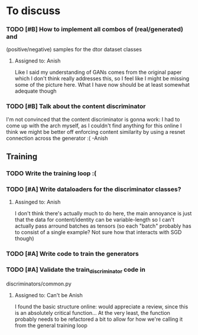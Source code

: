 * To discuss
*** TODO [#B] How to implement all combos of (real/generated) and
    (positive/negative) samples for the dtor dataset classes
**** Assigned to: Anish
      Like I said my understanding of GANs comes from the original paper which
      I don't think really addresses this, so I feel like I might be missing
      some of the picture here. What I have now should be at least somewhat
      adequate though
*** TODO [#B] Talk about the content discriminator
    I'm not convinced that the content discriminator is gonna work: I had to
    come up with the arch myself, as I couldn't find anything for this online
    I think we might be better off enforcing content similarity by using a
    resnet connection across the generator :( -Anish

** Training
*** TODO Write the training loop :(
*** TODO [#A] Write dataloaders for the discriminator classes?
**** Assinged to: Anish
    I don't think there's actually much to do here, the main annoyance is just
    that the data for content/identity can be variable-length so I can't
    actually pass arround batches as tensors (so each "batch" probably has to
    consist of a single example? Not sure how that interacts with SGD though)
*** TODO [#A] Write code to train the generators
*** TODO [#A] Validate the train_discriminator code in
    discriminators/common.py
**** Assigned to: Can't be Anish
     I found the basic structure online: would appreciate a review, since
     this is an absolutely critical function...
     At the very least, the function probably needs to be refactored a bit
     to allow for how we're calling it from the general training loop
